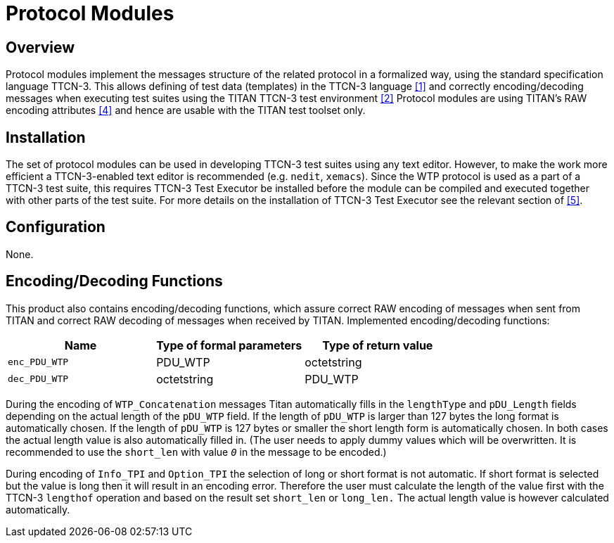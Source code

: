 = Protocol Modules

== Overview

Protocol modules implement the messages structure of the related protocol in a formalized way, using the standard specification language TTCN-3. This allows defining of test data (templates) in the TTCN-3 language <<4-references.adoc#_1, [1]>> and correctly encoding/decoding messages when executing test suites using the TITAN TTCN-3 test environment <<4-references.adoc#_2, [2]>> Protocol modules are using TITAN’s RAW encoding attributes <<4-references.adoc#_4, [4]>> and hence are usable with the TITAN test toolset only.

== Installation

The set of protocol modules can be used in developing TTCN-3 test suites using any text editor. However, to make the work more efficient a TTCN-3-enabled text editor is recommended (e.g. `nedit`, `xemacs`). Since the WTP protocol is used as a part of a TTCN-3 test suite, this requires TTCN-3 Test Executor be installed before the module can be compiled and executed together with other parts of the test suite. For more details on the installation of TTCN-3 Test Executor see the relevant section of <<4-references.adoc#_5, ‎[5]>>.

== Configuration

None.

[[encoding-decoding-functions]]
== Encoding/Decoding Functions

This product also contains encoding/decoding functions, which assure correct RAW encoding of messages when sent from TITAN and correct RAW decoding of messages when received by TITAN. Implemented encoding/decoding functions:

[cols=3*,options=header]
|===

|Name |Type of formal parameters |Type of return value
|`enc_PDU_WTP` |PDU_WTP |octetstring
|`dec_PDU_WTP` |octetstring |PDU_WTP
|===

During the encoding of `WTP_Concatenation` messages Titan automatically fills in the `lengthType` and `pDU_Length` fields depending on the actual length of the `pDU_WTP` field. If the length of `pDU_WTP` is larger than 127 bytes the long format is automatically chosen. If the length of `pDU_WTP` is 127 bytes or smaller the short length form is automatically chosen. In both cases the actual length value is also automatically filled in. (The user needs to apply dummy values which will be overwritten. It is recommended to use the `short_len` with value `_0_` in the message to be encoded.)

During encoding of `Info_TPI` and `Option_TPI` the selection of long or short format is not automatic. If short format is selected but the value is long then it will result in an encoding error. Therefore the user must calculate the length of the value first with the TTCN-3 `lengthof` operation and based on the result set `short_len` or `long_len.` The actual length value is however calculated automatically.
